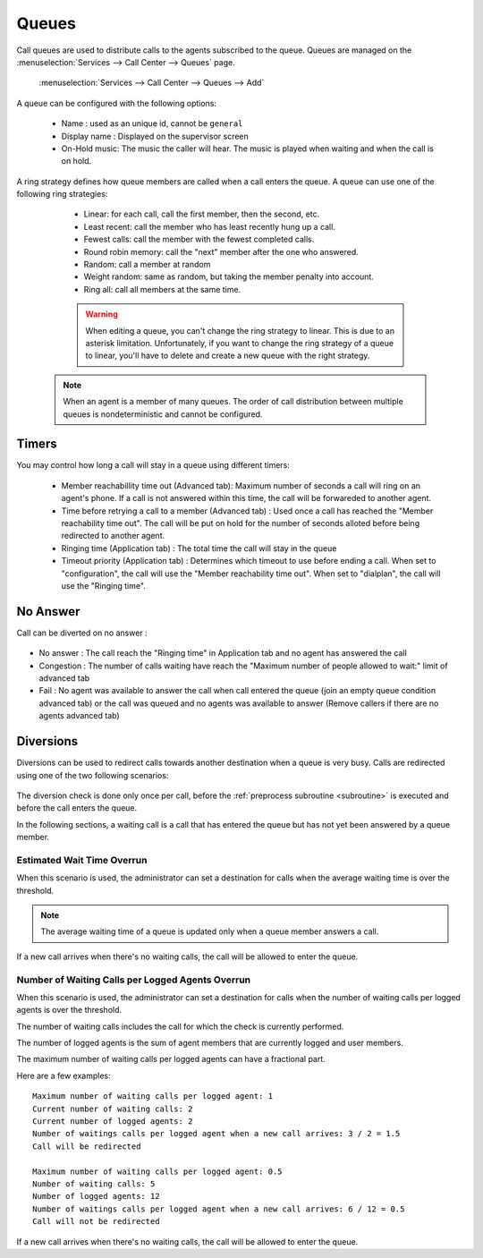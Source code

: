 ******
Queues
******

Call queues are used to distribute calls to the agents subscribed to the queue.  Queues are managed on the
:menuselection:`Services --> Call Center --> Queues` page.

.. figure:: add-queue.png
   :scale: 85%

   :menuselection:`Services --> Call Center --> Queues --> Add`

A queue can be configured with the following options:

   * Name : used as an unique id, cannot be ``general``
   * Display name : Displayed on the supervisor screen
   * On-Hold music: The music the caller will hear. The music is played when waiting and when the call is on hold.

A ring strategy defines how queue members are called when a call enters the queue.
A queue can use one of the following ring strategies:

   * Linear: for each call, call the first member, then the second, etc.
   * Least recent: call the member who has least recently hung up a call.
   * Fewest calls: call the member with the fewest completed calls.
   * Round robin memory: call the "next" member after the one who answered.
   * Random: call a member at random
   * Weight random: same as random, but taking the member penalty into account.
   * Ring all: call all members at the same time.

   .. warning::

      When editing a queue, you can't change the ring strategy to linear. This
      is due to an asterisk limitation. Unfortunately, if you want to change the
      ring strategy of a queue to linear, you'll have to delete and create a new
      queue with the right strategy.

  .. note::

     When an agent is a member of many queues. The order of call distribution
     between multiple queues is nondeterministic and cannot be configured.


Timers
======

You may control how long a call will stay in a queue using different timers:

   * Member reachabillity time out (Advanced tab): Maximum number of seconds a call will ring on an agent's phone. If a call is not answered within this time, the call will be forwareded to another agent.
   * Time before retrying a call to a member (Advanced tab) : Used once a call has reached the "Member reachability time out". The call will be put on hold for the number of seconds alloted before being redirected to another agent.
   * Ringing time (Application tab) : The total time the call will stay in the queue
   * Timeout priority (Application tab) : Determines which timeout to use before ending a call. When set to "configuration", the call will use the "Member reachability time out". When set to "dialplan", the call will use the "Ringing time".

.. figure:: queue_timers.jpg
   :scale: 85%

No Answer
=========

Call can be diverted on no answer :

.. figure:: noanswer.png
    :scale: 85%

* No answer : The call reach the "Ringing time" in Application tab and no agent has answered the call
* Congestion : The number of calls waiting have reach the "Maximum number of people allowed to wait:" limit of advanced tab
* Fail : No agent was available to answer the call when call entered the queue (join an empty queue condition advanced tab)  or
  the call was queued and no agents was available to answer (Remove callers if there are no agents advanced tab)


Diversions
==========

Diversions can be used to redirect calls towards another destination when a queue is very busy.
Calls are redirected using one of the two following scenarios:

.. figure:: diversions.png
    :scale: 85%

The diversion check is done only once per call, before the :ref:`preprocess subroutine <subroutine>` is
executed and before the call enters the queue.

In the following sections, a waiting call is a call that has entered the queue but has not yet been
answered by a queue member.


Estimated Wait Time Overrun
---------------------------

When this scenario is used, the administrator can set a destination for calls when the average waiting time is over the threshold.

.. note:: The average waiting time of a queue is updated only when a queue member answers a call.

If a new call arrives when there's no waiting calls, the call will be allowed to enter the queue.


.. _queue-diversion-waitratio:

Number of Waiting Calls per Logged Agents Overrun
-------------------------------------------------

When this scenario is used, the administrator can set a destination for calls when the number of waiting
calls per logged agents is over the threshold.

The number of waiting calls includes the call for which the check is currently performed.

The number of logged agents is the sum of agent members that are currently logged and user members.

The maximum number of waiting calls per logged agents can have a fractional part.

Here are a few examples::

    Maximum number of waiting calls per logged agent: 1
    Current number of waiting calls: 2
    Current number of logged agents: 2
    Number of waitings calls per logged agent when a new call arrives: 3 / 2 = 1.5
    Call will be redirected

    Maximum number of waiting calls per logged agent: 0.5
    Number of waiting calls: 5
    Number of logged agents: 12
    Number of waitings calls per logged agent when a new call arrives: 6 / 12 = 0.5
    Call will not be redirected

If a new call arrives when there's no waiting calls, the call will be allowed to enter the queue.
